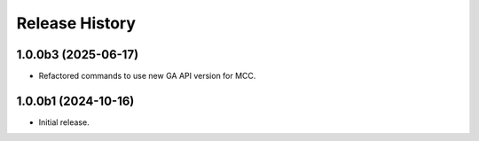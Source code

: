 .. :changelog:

Release History
===============

1.0.0b3 (2025-06-17)
++++++
* Refactored commands to use new GA API version for MCC.

1.0.0b1 (2024-10-16)
++++++
* Initial release.